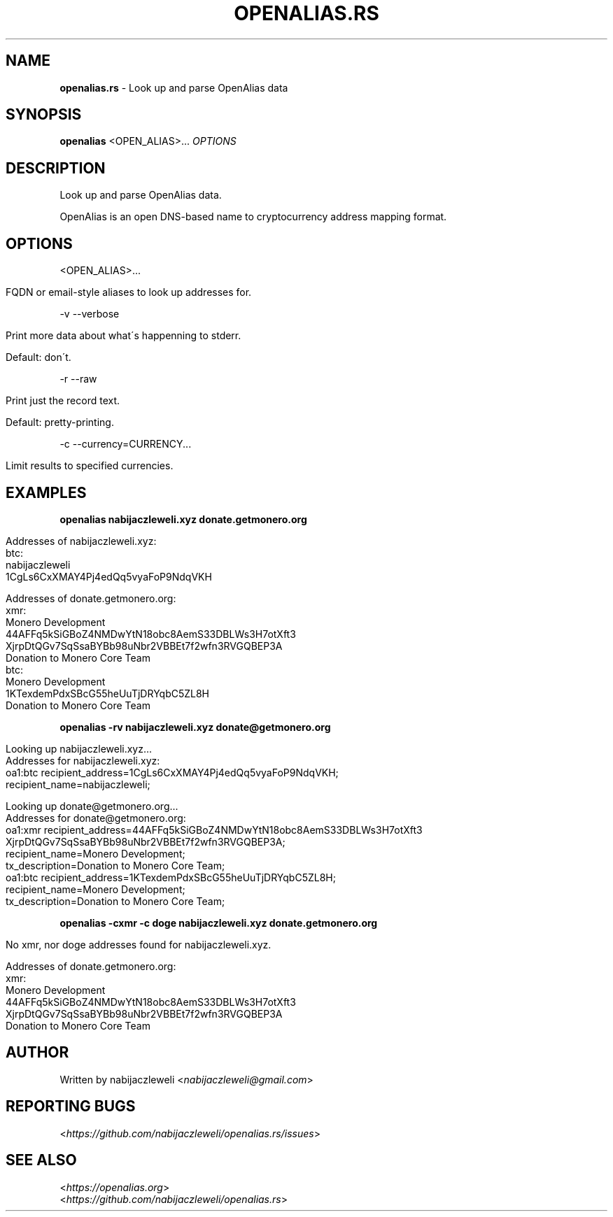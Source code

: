 .\" generated with Ronn/v0.7.3
.\" http://github.com/rtomayko/ronn/tree/0.7.3
.
.TH "OPENALIAS\.RS" "1" "December 2018" "openalias.rs developers" ""
.
.SH "NAME"
\fBopenalias\.rs\fR \- Look up and parse OpenAlias data
.
.SH "SYNOPSIS"
\fBopenalias\fR <OPEN_ALIAS>\.\.\. \fIOPTIONS\fR
.
.SH "DESCRIPTION"
Look up and parse OpenAlias data\.
.
.P
OpenAlias is an open DNS\-based name to cryptocurrency address mapping format\.
.
.SH "OPTIONS"
<OPEN_ALIAS>\.\.\.
.
.IP "" 4
.
.nf

FQDN or email\-style aliases to look up addresses for\.
.
.fi
.
.IP "" 0
.
.P
\-v \-\-verbose
.
.IP "" 4
.
.nf

Print more data about what\'s happenning to stderr\.

Default: don\'t\.
.
.fi
.
.IP "" 0
.
.P
\-r \-\-raw
.
.IP "" 4
.
.nf

Print just the record text\.

Default: pretty\-printing\.
.
.fi
.
.IP "" 0
.
.P
\-c \-\-currency=CURRENCY\.\.\.
.
.IP "" 4
.
.nf

Limit results to specified currencies\.
.
.fi
.
.IP "" 0
.
.SH "EXAMPLES"
\fBopenalias nabijaczleweli\.xyz donate\.getmonero\.org\fR
.
.IP "" 4
.
.nf

Addresses of nabijaczleweli\.xyz:
  btc:
    nabijaczleweli
    1CgLs6CxXMAY4Pj4edQq5vyaFoP9NdqVKH

Addresses of donate\.getmonero\.org:
  xmr:
    Monero Development
    44AFFq5kSiGBoZ4NMDwYtN18obc8AemS33DBLWs3H7otXft3
      XjrpDtQGv7SqSsaBYBb98uNbr2VBBEt7f2wfn3RVGQBEP3A
    Donation to Monero Core Team
  btc:
    Monero Development
    1KTexdemPdxSBcG55heUuTjDRYqbC5ZL8H
    Donation to Monero Core Team
.
.fi
.
.IP "" 0
.
.P
\fBopenalias \-rv nabijaczleweli\.xyz donate@getmonero\.org\fR
.
.IP "" 4
.
.nf

Looking up nabijaczleweli\.xyz\.\.\.
Addresses for nabijaczleweli\.xyz:
  oa1:btc recipient_address=1CgLs6CxXMAY4Pj4edQq5vyaFoP9NdqVKH;
          recipient_name=nabijaczleweli;

Looking up donate@getmonero\.org\.\.\.
Addresses for donate@getmonero\.org:
  oa1:xmr recipient_address=44AFFq5kSiGBoZ4NMDwYtN18obc8AemS33DBLWs3H7otXft3
                              XjrpDtQGv7SqSsaBYBb98uNbr2VBBEt7f2wfn3RVGQBEP3A;
          recipient_name=Monero Development;
          tx_description=Donation to Monero Core Team;
  oa1:btc recipient_address=1KTexdemPdxSBcG55heUuTjDRYqbC5ZL8H;
          recipient_name=Monero Development;
          tx_description=Donation to Monero Core Team;
.
.fi
.
.IP "" 0
.
.P
\fBopenalias \-cxmr \-c doge nabijaczleweli\.xyz donate\.getmonero\.org\fR
.
.IP "" 4
.
.nf

No xmr, nor doge addresses found for nabijaczleweli\.xyz\.

Addresses of donate\.getmonero\.org:
  xmr:
    Monero Development
    44AFFq5kSiGBoZ4NMDwYtN18obc8AemS33DBLWs3H7otXft3
      XjrpDtQGv7SqSsaBYBb98uNbr2VBBEt7f2wfn3RVGQBEP3A
    Donation to Monero Core Team
.
.fi
.
.IP "" 0
.
.SH "AUTHOR"
Written by nabijaczleweli <\fInabijaczleweli@gmail\.com\fR>
.
.SH "REPORTING BUGS"
<\fIhttps://github\.com/nabijaczleweli/openalias\.rs/issues\fR>
.
.SH "SEE ALSO"
<\fIhttps://openalias\.org\fR>
.
.br
<\fIhttps://github\.com/nabijaczleweli/openalias\.rs\fR>
